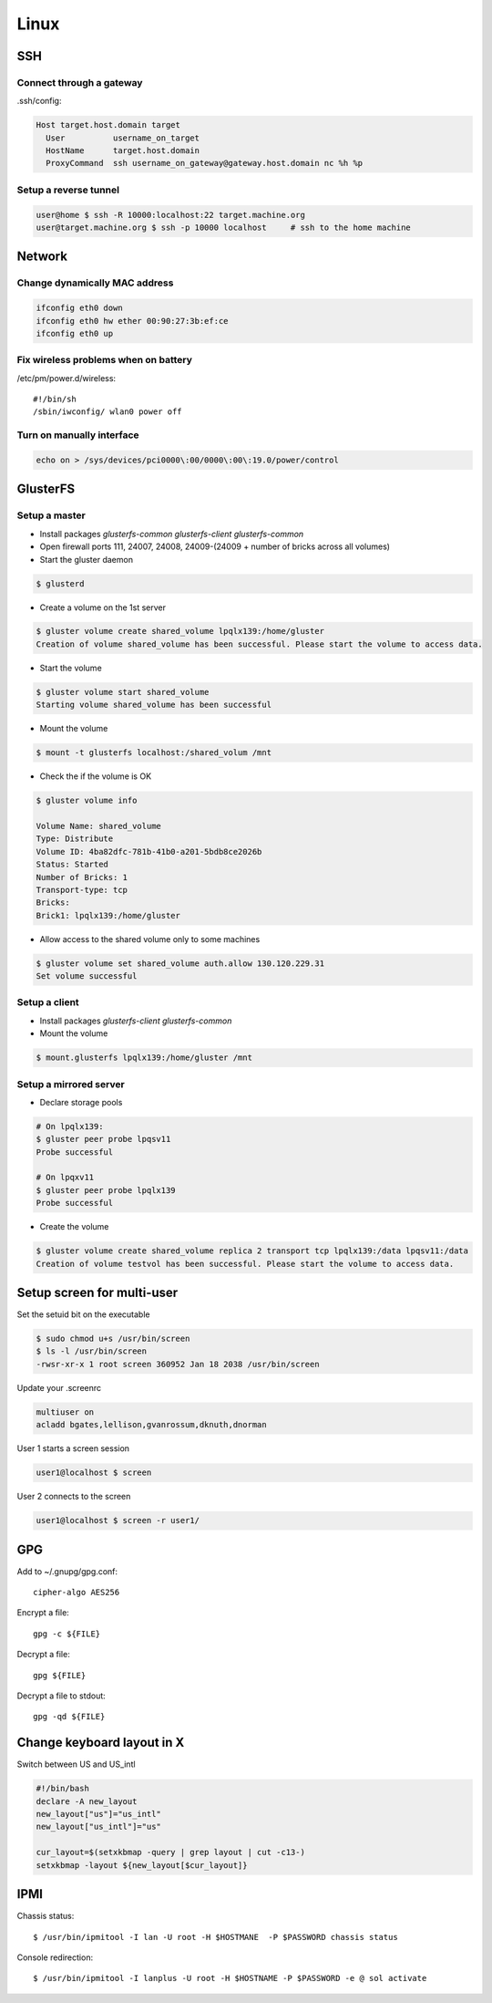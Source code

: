 =======
Linux
=======

SSH
====

Connect through a gateway
-------------------------

.ssh/config:

.. code-block:: text

  Host target.host.domain target
    User          username_on_target
    HostName      target.host.domain
    ProxyCommand  ssh username_on_gateway@gateway.host.domain nc %h %p 

Setup a reverse tunnel
----------------------

.. code-block:: bash

  user@home $ ssh -R 10000:localhost:22 target.machine.org
  user@target.machine.org $ ssh -p 10000 localhost     # ssh to the home machine

Network
=======

Change dynamically MAC address
------------------------------

.. code-block:: bash

   ifconfig eth0 down
   ifconfig eth0 hw ether 00:90:27:3b:ef:ce
   ifconfig eth0 up

Fix wireless problems when on battery
-------------------------------------

/etc/pm/power.d/wireless::

  #!/bin/sh
  /sbin/iwconfig/ wlan0 power off

Turn on manually interface
--------------------------

.. code-block:: bash

  echo on > /sys/devices/pci0000\:00/0000\:00\:19.0/power/control


GlusterFS
=========

Setup a master
---------------

* Install packages `glusterfs-common` `glusterfs-client` `glusterfs-common`
* Open firewall ports 111, 24007, 24008, 24009-(24009 + number of bricks across all volumes)
* Start the gluster daemon

.. code-block:: bash

  $ glusterd

* Create a volume on the 1st server

.. code-block:: bash

  $ gluster volume create shared_volume lpqlx139:/home/gluster
  Creation of volume shared_volume has been successful. Please start the volume to access data.

* Start the volume

.. code-block:: bash

  $ gluster volume start shared_volume
  Starting volume shared_volume has been successful

* Mount the volume

.. code-block:: bash

  $ mount -t glusterfs localhost:/shared_volum /mnt


* Check the if the volume is OK

.. code-block:: bash

  $ gluster volume info

  Volume Name: shared_volume
  Type: Distribute
  Volume ID: 4ba82dfc-781b-41b0-a201-5bdb8ce2026b
  Status: Started
  Number of Bricks: 1
  Transport-type: tcp
  Bricks:
  Brick1: lpqlx139:/home/gluster

* Allow access to the shared volume only to some machines

.. code-block:: bash

  $ gluster volume set shared_volume auth.allow 130.120.229.31
  Set volume successful


Setup a client
---------------

* Install packages `glusterfs-client` `glusterfs-common`
* Mount the volume

.. code-block:: bash

  $ mount.glusterfs lpqlx139:/home/gluster /mnt


Setup a mirrored server
-------------------------

* Declare storage pools

.. code-block:: bash

  # On lpqlx139:
  $ gluster peer probe lpqsv11
  Probe successful

  # On lpqxv11
  $ gluster peer probe lpqlx139
  Probe successful
  
* Create the volume

.. code-block:: bash

  $ gluster volume create shared_volume replica 2 transport tcp lpqlx139:/data lpqsv11:/data
  Creation of volume testvol has been successful. Please start the volume to access data.

Setup screen for multi-user
===========================

Set the setuid bit on the executable

.. code-block:: bash

  $ sudo chmod u+s /usr/bin/screen
  $ ls -l /usr/bin/screen
  -rwsr-xr-x 1 root screen 360952 Jan 18 2038 /usr/bin/screen

Update your .screenrc

.. code-block:: text

  multiuser on
  acladd bgates,lellison,gvanrossum,dknuth,dnorman

User 1 starts a screen session

.. code-block:: bash

  user1@localhost $ screen 

User 2 connects to the screen

.. code-block:: bash

  user1@localhost $ screen -r user1/

  
  
GPG
===

Add to ~/.gnupg/gpg.conf::

  cipher-algo AES256

Encrypt a file::

  gpg -c ${FILE}

Decrypt a file::

  gpg ${FILE}

Decrypt a file to stdout:: 

  gpg -qd ${FILE}

  
Change keyboard layout in X
===========================

Switch between US and US_intl

.. code-block:: bash

  #!/bin/bash                                                                                                                           
  declare -A new_layout
  new_layout["us"]="us_intl"
  new_layout["us_intl"]="us"
  
  cur_layout=$(setxkbmap -query | grep layout | cut -c13-)
  setxkbmap -layout ${new_layout[$cur_layout]}


IPMI
====

Chassis status::

  $ /usr/bin/ipmitool -I lan -U root -H $HOSTMANE  -P $PASSWORD chassis status

Console redirection::

  $ /usr/bin/ipmitool -I lanplus -U root -H $HOSTNAME -P $PASSWORD -e @ sol activate


